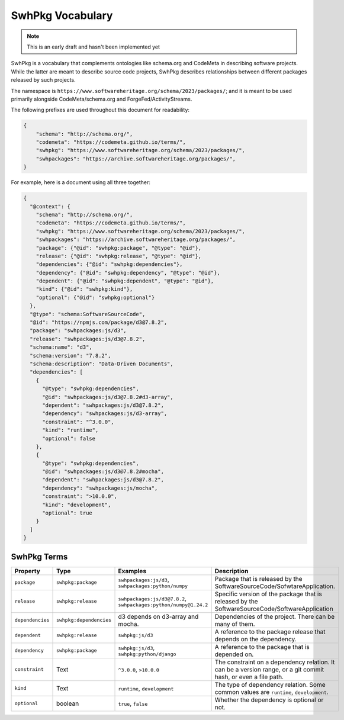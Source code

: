 SwhPkg Vocabulary
================================

.. note:: This is an early draft and hasn't been implemented yet


SwhPkg is a vocabulary that complements ontologies like schema.org and CodeMeta
in describing software projects. While the latter are meant to describe
source code projects, SwhPkg describes relationships between different packages released
by such projects.

The namespace is ``https://www.softwareheritage.org/schema/2023/packages/``;
and it is meant to be used primarily alongside CodeMeta/schema.org
and ForgeFed/ActivityStreams.


The following prefixes are used throughout this document for readability:

.. code-block:: json

    {
        "schema": "http://schema.org/",
        "codemeta": "https://codemeta.github.io/terms/",
        "swhpkg": "https://www.softwareheritage.org/schema/2023/packages/",
        "swhpackages": "https://archive.softwareheritage.org/packages/",
    }

For example, here is a document using all three together:

.. code-block:: json

    {
      "@context": {
        "schema": "http://schema.org/",
        "codemeta": "https://codemeta.github.io/terms/",
        "swhpkg": "https://www.softwareheritage.org/schema/2023/packages/",
        "swhpackages": "https://archive.softwareheritage.org/packages/",
        "package": {"@id": "swhpkg:package", "@type": "@id"},
        "release": {"@id": "swhpkg:release", "@type": "@id"},
        "dependencies": {"@id": "swhpkg:dependencies"},
        "dependency": {"@id": "swhpkg:dependency", "@type": "@id"},
        "dependent": {"@id": "swhpkg:dependent", "@type": "@id"},
        "kind": {"@id": "swhpkg:kind"},
        "optional": {"@id": "swhpkg:optional"}
      },
      "@type": "schema:SoftwareSourceCode",
      "@id": "https://npmjs.com/package/d3@7.8.2",
      "package": "swhpackages:js/d3",
      "release": "swhpackages:js/d3@7.8.2",
      "schema:name": "d3",
      "schema:version": "7.8.2",
      "schema:description": "Data-Driven Documents",
      "dependencies": [
        {
          "@type": "swhpkg:dependencies",
          "@id": "swhpackages:js/d3@7.8.2#d3-array",
          "dependent": "swhpackages:js/d3@7.8.2",
          "dependency": "swhpackages:js/d3-array",
          "constraint": "^3.0.0",
          "kind": "runtime",
          "optional": false
        },
        {
          "@type": "swhpkg:dependencies",
          "@id": "swhpackages:js/d3@7.8.2#mocha",
          "dependent": "swhpackages:js/d3@7.8.2",
          "dependency": "swhpackages:js/mocha",
          "constraint": ">10.0.0",
          "kind": "development",
          "optional": true
        }
      ]
    }

SwhPkg Terms
-------------

.. list-table::
   :header-rows: 1

   * - Property
     - Type
     - Examples
     - Description
   * - ``package``
     - ``swhpkg:package``
     - ``swhpackages:js/d3``, ``swhpackages:python/numpy``
     - Package that is released by the SoftwareSourceCode/SofwtareApplication.
   * - ``release``
     - ``swhpkg:release``
     - ``swhpackages:js/d3@7.8.2``, ``swhpackages:python/numpy@1.24.2``
     - Specific version of the package that is released by the SoftwareSourceCode/SoftwareApplication
   * - ``dependencies``
     - ``swhpkg:dependencies``
     - d3 depends on d3-array and mocha.
     - Dependencies of the project. There can be many of them.
   * - ``dependent``
     - ``swhpkg:release``
     - ``swhpkg:js/d3``
     - A reference to the package release that depends on the dependency.
   * - ``dependency``
     - ``swhpkg:package``
     - ``swhpkg:js/d3``, ``swhpkg:python/django``
     - A reference to the package that is depended on.
   * - ``constraint``
     - Text
     - ``^3.0.0``, ``>10.0.0``
     - The constraint on a dependency relation. It can be a version range, or a git commit hash, or even a file path.
   * - ``kind``
     - Text
     - ``runtime``, ``development``
     - The type of dependency relation. Some common values are ``runtime``, ``development``.
   * - ``optional``
     - boolean
     - ``true``, ``false``
     - Whether the dependency is optional or not.

